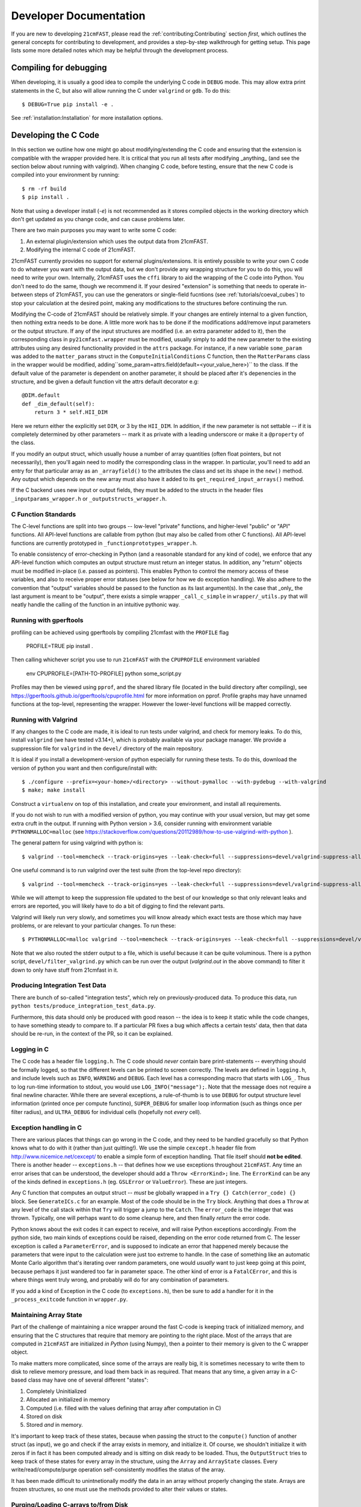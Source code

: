 Developer Documentation
=======================

If you are new to developing ``21cmFAST``, please read the :ref:`contributing:Contributing`
section *first*, which outlines the general concepts for contributing to development,
and provides a step-by-step walkthrough for getting setup.
This page lists some more detailed notes which may be helpful through the
development process.

Compiling for debugging
-----------------------
When developing, it is usually a good idea to compile the underlying C code in ``DEBUG``
mode. This may allow extra print statements in the C, but also will allow running the C
under ``valgrind`` or ``gdb``. To do this::

    $ DEBUG=True pip install -e .

See :ref:`installation:Installation` for more installation options.

Developing the C Code
---------------------
In this section we outline how one might go about modifying/extending the C code and
ensuring that the extension is compatible with the wrapper provided here. It is
critical that you run all tests after modifying _anything_ (and see the section
below about running with valgrind). When changing C code, before
testing, ensure that the new C code is compiled into your environment by running::

    $ rm -rf build
    $ pip install .

Note that using a developer install (`-e`) is not recommended as it stores compiled
objects in the working directory which don't get updated as you change code, and can
cause problems later.

There are two main purposes you may want to write some C code:

1. An external plugin/extension which uses the output data from 21cmFAST.
2. Modifying the internal C code of 21cmFAST.

21cmFAST currently provides no support for external plugins/extensions. It is entirely
possible to write your own C code to do whatever you want with the output data, but we
don't provide any wrapping structure for you to do this, you will need to write your
own. Internally, 21cmFAST uses the ``cffi`` library to aid the wrapping of the C code into
Python. You don't need to do the same, though we recommend it. If your desired
"extension" is something that needs to operate in-between steps of 21cmFAST, you can use
the generators or single-field fucntions (see :ref:`tutorials/coeval_cubes`) to stop your
calculation at the desired point, making any modifications to the structures before continuing
the run.

Modifying the C-code of 21cmFAST should be relatively simple. If your changes are
entirely internal to a given function, then nothing extra needs to be done. A little
more work has to be done if the modifications add/remove input parameters or the output
structure. If any of the input structures are modified (i.e. an extra parameter
added to it), then the corresponding class in ``py21cmfast.wrapper`` must be modified,
usually simply to add the new parameter to the existing attributes using any desired
functionality provided in the ``attrs`` package.
For instance, if a new variable ``some_param`` was added to the ``matter_params`` struct
in the ``ComputeInitialConditions`` C function, then the ``MatterParams`` class in
the wrapper would be modified, adding``some_param=attrs.field(default=<your_value_here>)``
to the class. If the default value of the parameter is dependent on another parameter, it
should be placed after it's depenencies in the structure, and be given a default function
vit the attrs default decorator e.g::

    @DIM.default
    def _dim_default(self):
        return 3 * self.HII_DIM

Here we return either the explicitly set ``DIM``, or 3 by the ``HII_DIM``. In addition, if the
new parameter is not settable -- if it is completely determined by other parameters -- mark it as
private with a leading underscore or make it a ``@property`` of the class.

If you modify an output struct, which usually house a number of array quantities
(often float pointers, but not necessarily), then you'll again need to modify the
corresponding class in the wrapper. In particular, you'll need to add an entry for that
particular array as an ``_arrayfield()`` to the attributes the class and set its shape in the ``new()``
method. Any output which depends on the new array must also have it added to its
``get_required_input_arrays()`` method.

If the C backend uses new input or output fields, they must be added to the structs
in the header files ``_inputparams_wrapper.h`` or ``_outputstructs_wrapper.h``.

C Function Standards
~~~~~~~~~~~~~~~~~~~~
The C-level functions are split into two groups -- low-level "private" functions, and
higher-level "public" or "API" functions. All API-level functions are callable from
python (but may also be called from other C functions). All API-level functions are
currently prototyped in ``_functionprototypes_wrapper.h``.

To enable consistency of error-checking in Python (and a reasonable standard for any
kind of code), we enforce that any API-level function which computes an output structure must return an integer status.
In addition, any "return" objects must be modified in-place (i.e. passed as pointers). This enables
Python to control the memory access of these variables, and also to receive proper
error statuses (see below for how we do exception handling). We also adhere to the
convention that "output" variables should be passed to the function as its last
argument(s). In the case that _only_ the last argument is meant to be "output", there
exists a simple wrapper ``_call_c_simple`` in ``wrapper/_utils.py`` that will neatly handle the
calling of the function in an intuitive pythonic way.

Running with gperftools
~~~~~~~~~~~~~~~~~~~~~~~
profiling can be achieved using gperftools by compiling 21cmfast with the ``PROFILE`` flag

    PROFILE=TRUE pip install .

Then calling whichever script you use to run ``21cmFAST`` with the ``CPUPROFILE`` environment variabled

    env CPUPROFILE=[PATH-TO-PROFILE] python some_script.py

Profiles may then be viewed using ``pprof``, and the shared library file (located in the build directory
after compiling), see https://gperftools.github.io/gperftools/cpuprofile.html for more information on pprof.
Profile graphs may have unnamed functions at the top-level, representing the wrapper. However the lower-level
functions will be mapped correctly.

Running with Valgrind
~~~~~~~~~~~~~~~~~~~~~
If any changes to the C code are made, it is ideal to run tests under valgrind, and
check for memory leaks. To do this, install ``valgrind`` (we have tested v3.14+),
which is probably available via your package manager. We provide a
suppression file for ``valgrind`` in the ``devel/`` directory of the main repository.

It is ideal if you install a development-version of python especially for running these
tests. To do this, download the version of python you want and then configure/install with::

    $ ./configure --prefix=<your-home>/<directory> --without-pymalloc --with-pydebug --with-valgrind
    $ make; make install

Construct a ``virtualenv`` on top of this installation, and create your environment,
and install all requirements.

If you do not wish to run with a modified version of python, you may continue with your
usual version, but may get some extra cruft in the output. If running with Python
version > 3.6, consider running with environment variable ``PYTHONMALLOC=malloc``
(see https://stackoverflow.com/questions/20112989/how-to-use-valgrind-with-python ).

The general pattern for using valgrind with python is::

    $ valgrind --tool=memcheck --track-origins=yes --leak-check=full --suppressions=devel/valgrind-suppress-all-but-c.supp <python script>

One useful command is to run valgrind over the test suite (from the top-level repo
directory)::

    $ valgrind --tool=memcheck --track-origins=yes --leak-check=full --suppressions=devel/valgrind-suppress-all-but-c.supp pytest

While we will attempt to keep the suppression file updated to the best of our knowledge
so that only relevant leaks and errors are reported, you will likely have to do a bit of
digging to find the relevant parts.

Valgrind will likely run very slowly, and sometimes  you will know already which exact
tests are those which may have problems, or are relevant to your particular changes.
To run these::

    $ PYTHONMALLOC=malloc valgrind --tool=memcheck --track-origins=yes --leak-check=full --suppressions=devel/valgrind-suppress-all-but-c.supp pytest -v tests/<test_file>::<test_func> > valgrind.out 2>&1

Note that we also routed the stderr output to a file, which is useful because it can be
quite voluminous. There is a python script, ``devel/filter_valgrind.py`` which can be run
over the output (`valgrind.out` in the above command) to filter it down to only have
stuff from 21cmfast in it.

Producing Integration Test Data
~~~~~~~~~~~~~~~~~~~~~~~~~~~~~~~
There are bunch of so-called "integration tests", which rely on previously-produced
data. To produce this data, run ``python tests/produce_integration_test_data.py``.

Furthermore, this data should only be produced with good reason -- the idea is to keep
it static while the code changes, to have something steady to compare to. If a particular
PR fixes a bug which affects a certain tests' data, then that data should be re-run, in
the context of the PR, so it can be explained.

Logging in C
~~~~~~~~~~~~
The C code has a header file ``logging.h``. The C code should *never* contain bare
print-statements -- everything should be formally logged, so that the different levels
can be printed to screen correctly. The levels are defined in ``logging.h``, and include
levels such as ``INFO``, ``WARNING`` and ``DEBUG``. Each level has a corresponding macro
that starts with ``LOG_``. Thus to log run-time information to stdout, you would use
``LOG_INFO("message");``. Note that the message does not require a final newline character.
While there are several exceptions, a rule-of-thumb is to use ``DEBUG`` for output structure
level information (printed once per compute functino), ``SUPER_DEBUG`` for smaller loop
information (such as things once per filter radius), and ``ULTRA_DEBUG`` for individual cells
(hopefully not *every* cell).

Exception handling in C
~~~~~~~~~~~~~~~~~~~~~~~
There are various places that things can go wrong in the C code, and they need to be
handled gracefully so that Python knows what to do with it (rather than just quitting!).
We use the simple ``cexcept.h`` header file from http://www.nicemice.net/cexcept/ to
enable a simple form of exception handling. That file itself should **not be edited**.
There is another header -- ``exceptions.h`` -- that defines how we use exceptions
throughout ``21cmFAST``. Any time an error arises that can be understood, the developer
should add a ``Throw <ErrorKind>;`` line. The ``ErrorKind`` can be any of the kinds
defined in ``exceptions.h`` (eg. ``GSLError`` or ``ValueError``). These are just integers.

Any C function that computes an output struct -- *must* be globally wrapped in
a ``Try {} Catch(error_code) {}`` block. See ``GenerateICs.c`` for an example.
Most of the code should be in the ``Try`` block.
Anything that does a ``Throw`` at any level of the call stack within that ``Try`` will
trigger a jump to the ``Catch``. The ``error_code`` is the integer that was thrown.
Typically, one will perhaps want to do some cleanup here, and then finally *return* the
error code.

Python knows about the exit codes it can expect to receive, and will raise Python
exceptions accordingly. From the python side, two main kinds of exceptions could be
raised, depending on the error code returned from C. The lesser exception is called a
``ParameterError``, and is supposed to indicate an error that happened merely because
the parameters that were input to the calculation were just too extreme to handle.
In the case of something like an automatic Monte Carlo algorithm that's iterating over
random parameters, one would *usually* want to just keep going at this point, because
perhaps it just wandered too far in parameter space.
The other kind of error is a ``FatalCError``, and this is where things went truly wrong,
and probably will do for any combination of parameters.

If you add a kind of Exception in the C code (to ``exceptions.h``), then be sure to add
a handler for it in the ``_process_exitcode`` function in ``wrapper.py``.


Maintaining Array State
~~~~~~~~~~~~~~~~~~~~~~~
Part of the challenge of maintaining a nice wrapper around the fast C-code is keeping
track of initialized memory, and ensuring that the C structures that require that memory
are pointing to the right place. Most of the arrays that are computed in ``21cmFAST``
are initialized *in Python* (using Numpy), then a pointer to their memory is given to
the C wrapper object.

To make matters more complicated, since some of the arrays are really big, it is sometimes
necessary to write them to disk to relieve memory pressure, and load them back in as required.
That means that any time, a given array in a C-based class may have one of several different "states":

1. Completely Uninitialized
2. Allocated an initialized in memory
3. Computed (i.e. filled with the values defining that array after computation in C)
4. Stored on disk
5. Stored *and* in memory.

It's important to keep track of these states, because when passing the struct to the ``compute()``
function of another struct (as input), we go and check if the array exists in memory, and
initialize it. Of course, we shouldn't initialize it with zeros if in fact it has been computed already
and is sitting on disk ready to be loaded. Thus, the ``OutputStruct`` tries to keep track of these
states for every array in the structure, using the ``Array`` and ``ArrayState`` classes. Every write/read/compute/purge
operation self-consistently modifies the status of the array.

It has been made difficult to unintnetionally modify the data in an array without properly changing the state.
Arrays are frozen structures, so one must use the methods provided to alter their values or states.

Purging/Loading C-arrays to/from Disk
~~~~~~~~~~~~~~~~~~~~~~~~~~~~~~~~~~~~~
As of v3.1.0, there are more options for granular I/O, allowing large arrays to be purged from memory
when they are unnecessary for further computation. As a developer, you should be aware of the ``_get_required_input_arrays``
method on all ``OutputStruct`` subclasses. This is available to tell the given class what arrays need to
be available at compute time in any of the input structs. For example, if doing ``PERTURB_ON_HIGH_RES``,
the ``PerturbedField`` requires the hi-res density fields in ``InitialConditions``. This gives indications
as to what boxes can be purged to disk (all the low-res boxes in the ICs, for example).
Currently, this is only used to *check* that all boxes are available at compute time, and is not used
to actually automatically purge anything. Note however that ``InitialConditions`` does have two
custom methods that will purge unnecessary arrays before computing perturb fields or ionization fields.

.. note:: If you add a new quantity to a struct, and it is required input for other structs, you need
          to add it to the relevant ``_get_required_input_arrays`` methods.

Further note that as of v3.1.0, partial structs can be written and read from disk (so you can specify
``keys=['hires_density']`` in the ``.read()`` method to just read the hi-res density field into the object.



Branching and Releasing
-----------------------
The aim is to make 21cmFAST's releases as useful, comprehendible, and automatic
as possible. This section lays out explicitly how this works (mostly for the benefit of
the admin(s)).

Versioning
~~~~~~~~~~
The first thing to mention is that we use strict `semantic versioning <https://semver.org>`_
(since v2.0). Thus the versions are ``MAJOR.MINOR.PATCH``, with ``MAJOR`` including
API-breaking changes, ``MINOR`` including new features, and ``PATCH`` fixing bugs or
documentation etc. If you depend on hmf, you can set your dependency as
``21cmFAST >= X.Y < X+1`` and not worry that we'll break your code with an update.

To mechanically handle versioning within the package, we use
`setuptools-scm <https://pypi.org/project/setuptools-scm/>`_. This stores the version
in the git tag. There are many benefits to this -- one is that the version is unique
for every single change in the code, with commits on top of a release changing the
version. This means that versions accessed via ``py21cmfast.__version__`` are unique and track
the exact code in the package (useful for reproducing results). To get the current
version from command line, simply do ``python -m setuptools-scm`` in the top-level
directory.
